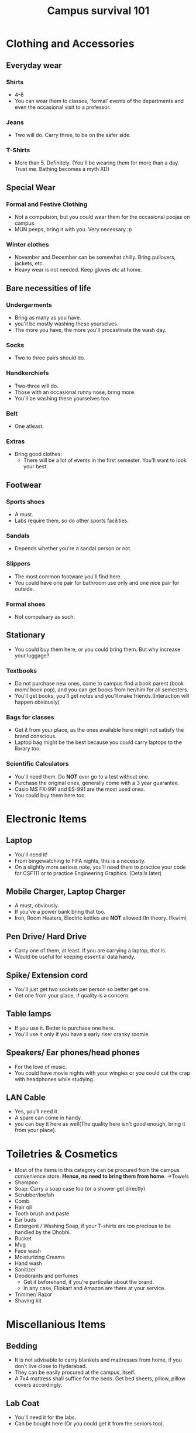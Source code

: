#+TITLE: Campus survival 101
#+AUTHOR:
* Clothing and Accessories
** Everyday wear
*** Shirts
- 4-6
- You can wear them to classes, ‘formal’ events of the departments and even the occasional visit to a professor.
*** Jeans
- Two will do. Carry three, to be on the safer side.
*** T-Shirts
- More than 5. Definitely. (You'll be wearing them for more than a day. Trust me. Bathing becomes a myth XD)
** Special Wear
*** Formal and Festive Clothing
- Not a compulsion, but you could wear them for the occasional poojas on campus.
- MUN peeps, bring it with you. Very necessary :p
*** Winter clothes
- November and December can be somewhat chilly. Bring pullovers, jackets, etc.
- Heavy wear is not needed. Keep gloves etc at home.
** Bare necessities of life
*** Undergarments
- Bring as many as you have.
- you'll be mostly washing these yourselves.
- The more you have, the more you'll procastinate the wash day.
*** Socks
- Two to three pairs should do.
*** Handkerchiefs
- Two-three will do.
- Those with an occasional runny nose, bring more.
- You'll be washing these yourselves too.
*** Belt
- One atleast.
*** Extras
- Bring good clothes:
  - There will be a lot of events in the first semester. You'll want to look your best.
** Footwear
*** Sports shoes
- A must.
- Labs require them, so do other sports facilities.
*** Sandals
- Depends whether you're a sandal person or not.
*** Slippers
- The most common footware you'll find here.
- You could have one pair for bathroom use only and one nice pair for outside.
*** Formal shoes
- Not compulsary as such.
** Stationary
- You could buy them here, or you could bring them. But why increase your luggage?
*** Textbooks
- Do not purchase new ones, come to campus find a book parent (book mom/ book pop), and you can get books from her/him for all semesters.
- You’ll get books, you’ll get notes and you’ll make friends.(Interaction will happen obviously)
*** Bags for classes
- Get it from your place, as the ones available here might not satisfy the brand conscious.
- Laptop bag might be the best because you could carry laptops to the library too.
*** Scientific Calculators
- You'll need them. Do *NOT* ever go to a test without one.
- Purchase the original ones, generally come with a 3 year guarantee.
- Casio MS FX-991 and ES-991 are the most used ones.
- You could buy them here too.
* Electronic Items
** Laptop
- You'll need it!
- From bingewatching to FIFA nights, this is a necessity.
- On a slightly more serious note, you'll need them to practice your code for CSF111 or to practice Engineering Graphics. (Details later)
** Mobile Charger, Laptop Charger
- A must, obviously.
- If you've a power bank bring that too.
- Iron, Room Heaters, Electric kettles are *NOT* allowed.(In theory. Ifkwim)
** Pen Drive/ Hard Drive
- Carry one of them, at least. If you are carrying a laptop, that is.
- Would be useful for keeping essential data handy.
** Spike/ Extension cord
- You'll just get two sockets per person so better get one.
- Get one from your place, if quality is a concern.
** Table lamps
- If you use it. Better to purchase one here.
- You'll use it only if you have a early riser cranky roomie.
** Speakers/ Ear phones/head phones
- For the love of music.
- You could have movie nights with your wingies or you could cut the crap with headphones while studying.
** LAN Cable
- Yes, you’ll need it.
- A spare can come in handy.
- you can buy it here as well(The quality here isn't good enough, bring it from your place).
* Toiletries & Cosmetics
- Most of the items in this category can be procured from the campus convenience store. *Hence, no need to bring them from home*.
  ->Towels
- Shampoo
- Soap: Carry a soap case too (or a shower gel directly)
- Scrubber/loofah
- Comb
- Hair oil
- Tooth brush and paste
- Ear buds
- Detergent / Washing Soap, if your T-shirts are too precious to be handled by the Dhobhi.
- Bucket
- Mug
- Face wash
- Moisturizing Creams
- Hand wash
- Sanitizer
- Deodorants and perfumes
  - Get it beforehand, if you’re particular about the brand.
  - In any case, Flipkart and Amazon are there at your service.
- Trimmer/ Razor
- Shaving kit
* Miscellanious Items
** Bedding
- It is not advisable to carry blankets and mattresses from home, if you don’t live close to Hyderabad.
- They can be easily procured at the campus, itself.
- A 7x4 mattress shall suffice for the beds. Get bed sheets, pillow, pillow covers accordingly.
** Lab Coat
- You'll need it for the labs.
- Can be bought here (Or you could get it from the seniors too).
** Umbrella
- Carry one if you aren’t particularly fond of the rains.
- You can buy one here too.
*** Fun fact
- Classes won’t be cancelled even due to heavy rains.
** Nail cutter
** Spectacles
- Keep a spare with you. Always.
** Locks
- Get at least two with duplicate key, for the room and cupboard.
** Medicines + First aid kit
- Handy to have one in an emergency or even for the occasional bout of fever.
- You can also call the hostel superintendent if you’re afraid of aggravating matters and he'll take you to the doctor.
** Wristwatch
- Optional, usually.
- A must for tests and exams.(you could also rely on the clock in the room. But then you are a riskraker)
** Water bottles/ Thermos.
** Table Cloth
- Optional.
** Utensils
- A plate, set of spoons, bowl, and knife.(the occasional late night Maggie)
- Whatever makes you feel closer to civilization.
** Torch
- For the occasional power cut.(it isn't occasional now, you'd be more familiar with no power than with power)
** Dusting cloth (keep your room clean, kids)
** Broom
- Can be bought here. Should be bought here.
** Dustbin
- Can be bought here.
** Odomos/ Good night/ Mortein
- To spare you the unwanted attention from the mosquitoes.
* Note:
- Keep the important original documents with you and their photo copies as well.
- Might need them even after the admission process is over
** Passport size photos
- Keep at least 20, you'll need for new SIM, bank account etc.
- Old newspapers, and plastic carry bags can always come handy.
Welcome to BPHC, the land of compre powercuts, Mr. Agarwal and loads of fun. You'll get the jokes in due time, till then pack your stuffff
